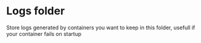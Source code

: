 * Logs folder

Store logs generated by containers you want to keep in this folder, usefull if your container fails on startup
